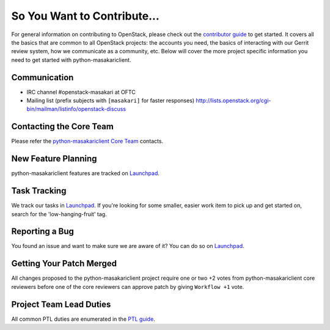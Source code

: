 ============================
So You Want to Contribute...
============================
For general information on contributing to OpenStack, please check out the
`contributor guide <https://docs.openstack.org/contributors/>`_ to get started.
It covers all the basics that are common to all OpenStack projects: the accounts
you need, the basics of interacting with our Gerrit review system, how we
communicate as a community, etc.
Below will cover the more project specific information you need to get started
with python-masakariclient.

Communication
~~~~~~~~~~~~~
* IRC channel #openstack-masakari at OFTC
* Mailing list (prefix subjects with ``[masakari]`` for faster responses)
  http://lists.openstack.org/cgi-bin/mailman/listinfo/openstack-discuss

Contacting the Core Team
~~~~~~~~~~~~~~~~~~~~~~~~
Please refer the `python-masakariclient Core Team
<https://review.opendev.org/admin/groups/23a3cb66b177425112e8d24b8f8b5a1c662cc9e5,members>`_ contacts.

New Feature Planning
~~~~~~~~~~~~~~~~~~~~
python-masakariclient features are tracked on `Launchpad <https://bugs.launchpad.net/python-masakariclient>`_.

Task Tracking
~~~~~~~~~~~~~
We track our tasks in `Launchpad <https://bugs.launchpad.net/python-masakariclient>`_.
If you're looking for some smaller, easier work item to pick up and get started
on, search for the 'low-hanging-fruit' tag.

Reporting a Bug
~~~~~~~~~~~~~~~
You found an issue and want to make sure we are aware of it? You can do so on
`Launchpad <https://bugs.launchpad.net/python-masakariclient>`_.

Getting Your Patch Merged
~~~~~~~~~~~~~~~~~~~~~~~~~
All changes proposed to the python-masakariclient project require one or two +2 votes
from python-masakariclient core reviewers before one of the core reviewers can approve
patch by giving ``Workflow +1`` vote.

Project Team Lead Duties
~~~~~~~~~~~~~~~~~~~~~~~~
All common PTL duties are enumerated in the `PTL guide
<https://docs.openstack.org/project-team-guide/ptl.html>`_.
